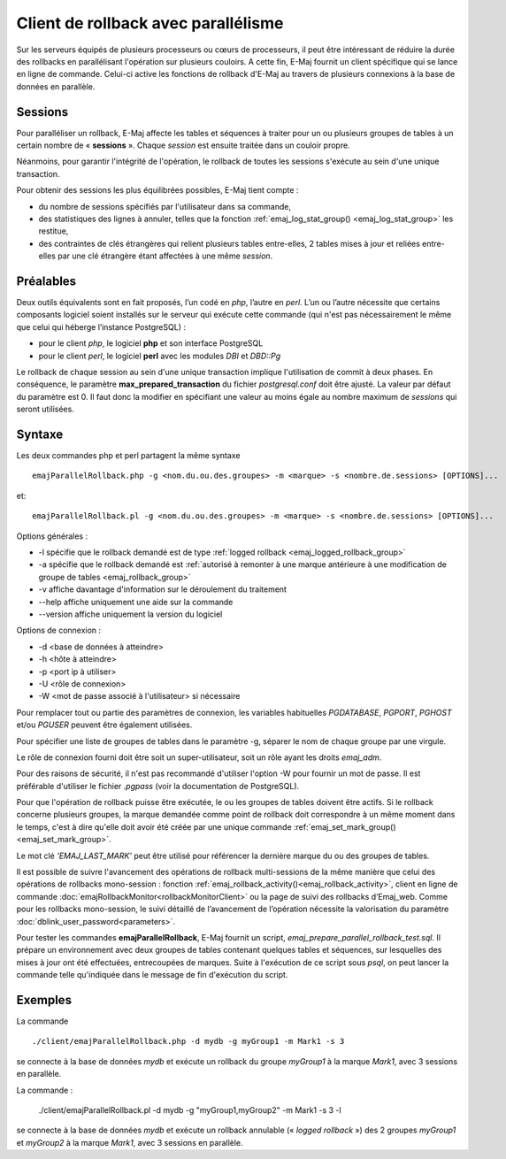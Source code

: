 Client de rollback avec parallélisme
====================================

Sur les serveurs équipés de plusieurs processeurs ou cœurs de processeurs, il peut être intéressant de réduire la durée des rollbacks en parallélisant l'opération sur plusieurs couloirs. A cette fin, E-Maj fournit un client spécifique qui se lance en ligne de commande. Celui-ci active les fonctions de rollback d'E-Maj au travers de plusieurs connexions à la base de données en parallèle.

Sessions
--------

Pour paralléliser un rollback, E-Maj affecte les tables et séquences à traiter pour un ou plusieurs groupes de tables à un certain nombre de « **sessions** ». Chaque *session* est ensuite traitée dans un couloir propre.

Néanmoins, pour garantir l'intégrité de l'opération, le rollback de toutes les sessions s'exécute au sein d'une unique transaction.

Pour obtenir des sessions les plus équilibrées possibles, E-Maj tient compte :

* du nombre de sessions spécifiés par l'utilisateur dans sa commande,
* des statistiques des lignes à annuler, telles que la fonction :ref:`emaj_log_stat_group() <emaj_log_stat_group>` les restitue,
* des contraintes de clés étrangères qui relient plusieurs tables entre-elles, 2 tables mises à jour et reliées entre-elles par une clé étrangère étant affectées à une même *session*.

Préalables
----------

Deux outils équivalents sont en fait proposés, l’un codé en *php*, l’autre en *perl*. L’un ou l’autre nécessite que certains composants logiciel soient installés sur le serveur qui exécute cette commande (qui n'est pas nécessairement le même que celui qui héberge l’instance PostgreSQL) :

* pour le client *php*, le logiciel **php** et son interface PostgreSQL
* pour le client *perl*, le logiciel **perl** avec les modules *DBI* et *DBD::Pg*

Le rollback de chaque session au sein d'une unique transaction implique l'utilisation de commit à deux phases. En conséquence, le paramètre **max_prepared_transaction** du fichier *postgresql.conf* doit être ajusté. La valeur par défaut du paramètre est 0. Il faut donc la modifier en spécifiant une valeur au moins égale au nombre maximum de *sessions* qui seront utilisées.

Syntaxe
-------

Les deux commandes php et perl partagent la même syntaxe ::

   emajParallelRollback.php -g <nom.du.ou.des.groupes> -m <marque> -s <nombre.de.sessions> [OPTIONS]...

et::

   emajParallelRollback.pl -g <nom.du.ou.des.groupes> -m <marque> -s <nombre.de.sessions> [OPTIONS]...

Options générales :

* -l spécifie que le rollback demandé est de type :ref:`logged rollback <emaj_logged_rollback_group>`
* -a spécifie que le rollback demandé est :ref:`autorisé à remonter à une marque antérieure à une modification de groupe de tables <emaj_rollback_group>`
* -v affiche davantage d'information sur le déroulement du traitement
* --help affiche uniquement une aide sur la commande
* --version affiche uniquement la version du logiciel

Options de connexion :

* -d <base de données à atteindre>
* -h <hôte à atteindre>
* -p <port ip à utiliser>
* -U <rôle de connexion>
* -W <mot de passe associé à l'utilisateur> si nécessaire

Pour remplacer tout ou partie des paramètres de connexion, les variables habituelles *PGDATABASE*, *PGPORT*, *PGHOST* et/ou *PGUSER* peuvent être également utilisées.

Pour spécifier une liste de groupes de tables dans le paramètre -g, séparer le nom de chaque groupe par une virgule.

Le rôle de connexion fourni doit être soit un super-utilisateur, soit un rôle ayant les droits *emaj_adm*.

Pour des raisons de sécurité, il n'est pas recommandé d'utiliser l'option -W pour fournir un mot de passe. Il est préférable d'utiliser le fichier *.pgpass* (voir la documentation de PostgreSQL).

Pour que l'opération de rollback puisse être exécutée, le ou les groupes de tables doivent être actifs. Si le rollback concerne plusieurs groupes, la marque demandée comme point de rollback doit correspondre à un même moment dans le temps, c'est à dire qu'elle doit avoir été créée par une unique commande :ref:`emaj_set_mark_group() <emaj_set_mark_group>`.

Le mot clé *'EMAJ_LAST_MARK'* peut être utilisé pour référencer la dernière marque du ou des groupes de tables.

Il est possible de suivre l'avancement des opérations de rollback multi-sessions de la même manière que celui des opérations de rollbacks mono-session : fonction :ref:`emaj_rollback_activity()<emaj_rollback_activity>`, client en ligne de commande :doc:`emajRollbackMonitor<rollbackMonitorClient>` ou la page de suivi des rollbacks d’Emaj_web. Comme pour les rollbacks mono-session, le suivi détaillé de l’avancement de l’opération nécessite la valorisation du paramètre :doc:`dblink_user_password<parameters>`.

Pour tester les commandes **emajParallelRollback**, E-Maj fournit un script, *emaj_prepare_parallel_rollback_test.sql*. Il prépare un environnement avec deux groupes de tables contenant quelques tables et séquences, sur lesquelles des mises à jour ont été effectuées, entrecoupées de marques. Suite à l'exécution de ce script sous *psql*, on peut lancer la commande telle qu'indiquée dans le message de fin d'exécution du script.

Exemples
--------

La commande ::

   ./client/emajParallelRollback.php -d mydb -g myGroup1 -m Mark1 -s 3

se connecte à la base de données *mydb* et exécute un rollback du groupe *myGroup1* à la marque *Mark1*, avec 3 sessions en parallèle.

La commande :

   ./client/emajParallelRollback.pl -d mydb -g "myGroup1,myGroup2" -m Mark1 -s 3 -l

se connecte à la base de données *mydb* et exécute un rollback annulable (« *logged rollback* ») des 2 groupes *myGroup1* et *myGroup2* à la marque *Mark1*, avec 3 sessions en parallèle.

